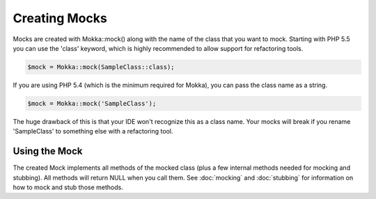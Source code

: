 Creating Mocks
==============

Mocks are created with Mokka::mock() along with the name of the class that you want to mock.
Starting with PHP 5.5 you can use the 'class' keyword, which is highly recommended to allow
support for refactoring tools.

.. code-block:: php

    $mock = Mokka::mock(SampleClass::class);

If you are using PHP 5.4 (which is the minimum required for Mokka), you can pass the class name as a string.

.. code-block:: php

    $mock = Mokka::mock('SampleClass');

The huge drawback of this is that your IDE won't recognize this as a class name.
Your mocks will break if you rename 'SampleClass' to something else with a refactoring tool.

Using the Mock
^^^^^^^^^^^^^^

The created Mock implements all methods of the mocked class (plus a few internal methods needed for mocking and stubbing).
All methods will return NULL when you call them. See :doc:`mocking` and :doc:`stubbing` for information on how to mock and stub those methods.


